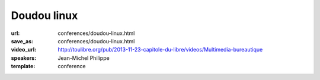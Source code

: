 ============
Doudou linux
============

:url: conferences/doudou-linux.html
:save_as: conferences/doudou-linux.html
:video_url: http://toulibre.org/pub/2013-11-23-capitole-du-libre/videos/Multimedia-bureautique
:speakers: Jean-Michel Philippe
:template: conference

.. html::

 <p>Fondateur du projet, Jean-Michel présentera <a href="http://www.doudoulinux.org/web/francais/index.html" rel="nofollow">Doudou Linux</a>, un système basé sur Debian et dédié aux enfants à partir de l&#39;âge de 2 ans. <br>L&#39;objectif à terme est de fournir aux enfants un système simple comme une console de jeu et attrayant, contenant le meilleur des TIC, et donc du libre !<br>Doudou Linux est actuellement en cours de traduction dans plus de 40 langues et est aujourd&#39;hui utilisé en école maternelle.</p>

